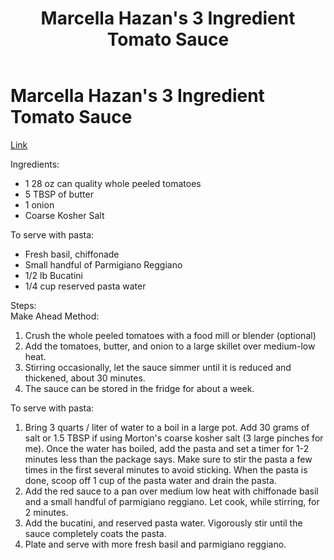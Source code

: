 #+title: Marcella Hazan's 3 Ingredient Tomato Sauce

* Marcella Hazan's 3 Ingredient Tomato Sauce
[[https://www.ethanchlebowski.com/cooking-techniques-recipes/marcella-hazans-3-ingredient-tomato-sauce][Link]]

Ingredients:
- 1 28 oz can quality whole peeled tomatoes
- 5 TBSP of butter
- 1 onion
- Coarse Kosher Salt

To serve with pasta:
- Fresh basil, chiffonade
- Small handful of Parmigiano Reggiano
- 1/2 lb Bucatini
- 1/4 cup reserved pasta water

Steps:\\
Make Ahead Method:
1) Crush the whole peeled tomatoes with a food mill or blender (optional)
2) Add the tomatoes, butter, and onion to a large skillet over medium-low heat.
3) Stirring occasionally, let the sauce simmer until it is reduced and thickened, about 30 minutes.
4) The sauce can be stored in the fridge for about a week.

To serve with pasta:
1) Bring 3 quarts / liter of water to a boil in a large pot. Add 30 grams of salt or 1.5 TBSP if using Morton's coarse kosher salt (3 large pinches for me). Once the water has boiled, add the pasta and set a timer for 1-2 minutes less than the package says. Make sure to stir the pasta a few times in the first several minutes to avoid sticking. When the pasta is done, scoop off 1 cup of the pasta water and drain the pasta.
2) Add the red sauce to a pan over medium low heat with chiffonade basil and a small handful of parmigiano reggiano. Let cook, while stirring, for 2 minutes.
3) Add the bucatini, and reserved pasta water. Vigorously stir until the sauce completely coats the pasta.
4) Plate and serve with more fresh basil and parmigiano reggiano.
